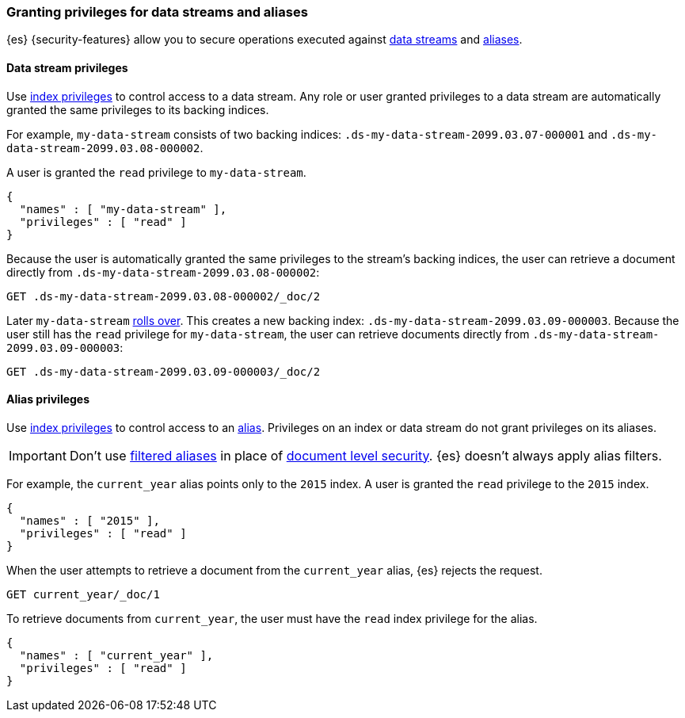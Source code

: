 [role="xpack"]
[[securing-aliases]]
=== Granting privileges for data streams and aliases

{es} {security-features} allow you to secure operations executed against
<<data-streams,data streams>> and <<alias,aliases>>.

[[data-stream-privileges]]
==== Data stream privileges

// tag::data-stream-security[]
Use <<privileges-list-indices,index privileges>> to control access to a data
stream. Any role or user granted privileges to a data stream are automatically
granted the same privileges to its backing indices.
// end::data-stream-security[]

For example, `my-data-stream` consists of two backing indices:
`.ds-my-data-stream-2099.03.07-000001` and
`.ds-my-data-stream-2099.03.08-000002`.

A user is granted the `read` privilege to `my-data-stream`.

[source,js]
--------------------------------------------------
{
  "names" : [ "my-data-stream" ],
  "privileges" : [ "read" ]
}
--------------------------------------------------
// NOTCONSOLE

Because the user is automatically granted the same privileges to the stream's
backing indices, the user can retrieve a document directly from
`.ds-my-data-stream-2099.03.08-000002`:

////
[source,console]
----
PUT my-index/_doc/2
{
  "my-field": "foo"
}
----
////

[source,console]
----
GET .ds-my-data-stream-2099.03.08-000002/_doc/2
----
// TEST[continued]
// TEST[s/.ds-my-data-stream-2099.03.08-000002/my-index/]

Later `my-data-stream` <<manually-roll-over-a-data-stream,rolls over>>. This
creates a new backing index: `.ds-my-data-stream-2099.03.09-000003`. Because the
user still has the `read` privilege for `my-data-stream`, the user can retrieve
documents directly from `.ds-my-data-stream-2099.03.09-000003`:

[source,console]
----
GET .ds-my-data-stream-2099.03.09-000003/_doc/2
----
// TEST[continued]
// TEST[s/.ds-my-data-stream-2099.03.09-000003/my-index/]

[[index-alias-privileges]]
==== Alias privileges

Use <<privileges-list-indices,index privileges>> to control access to an
<<alias,alias>>. Privileges on an index or data stream do not grant privileges
on its aliases.

IMPORTANT: Don't use <<filter-alias,filtered aliases>> in place of
<<document-level-security,document level security>>. {es} doesn't always apply
alias filters.

For example, the `current_year` alias points only to the `2015` index. A user is
granted the `read` privilege to the `2015` index.

[source,js]
----
{
  "names" : [ "2015" ],
  "privileges" : [ "read" ]
}
----
// NOTCONSOLE

When the user attempts to retrieve a document from the `current_year` alias,
{es} rejects the request.

[source,console]
----
GET current_year/_doc/1
----
// TEST[s/^/PUT 2015\n{"aliases": {"current_year": {}}}\nPUT 2015\/_doc\/1\n{}\n/]

To retrieve documents from `current_year`, the user must have the `read` index privilege for the alias.

[source,js]
----
{
  "names" : [ "current_year" ],
  "privileges" : [ "read" ]
}
----
// NOTCONSOLE

